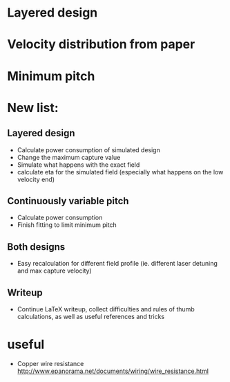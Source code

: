 * Layered design
* Velocity distribution from paper
* Minimum pitch


* New list:
** Layered design
   + Calculate power consumption of simulated design
   + Change the maximum capture value
   + Simulate what happens with the exact field
   + calculate eta for the simulated field (especially what happens on the low velocity end)
** Continuously variable pitch
   + Calculate power consumption
   + Finish fitting to limit minimum pitch
** Both designs
   + Easy recalculation for different field profile (ie. different laser detuning and max capture velocity)
** Writeup
   + Continue LaTeX writeup, collect difficulties and rules of thumb calculations,
     as well as useful references and tricks
* useful
  + Copper wire resistance
    http://www.epanorama.net/documents/wiring/wire_resistance.html
